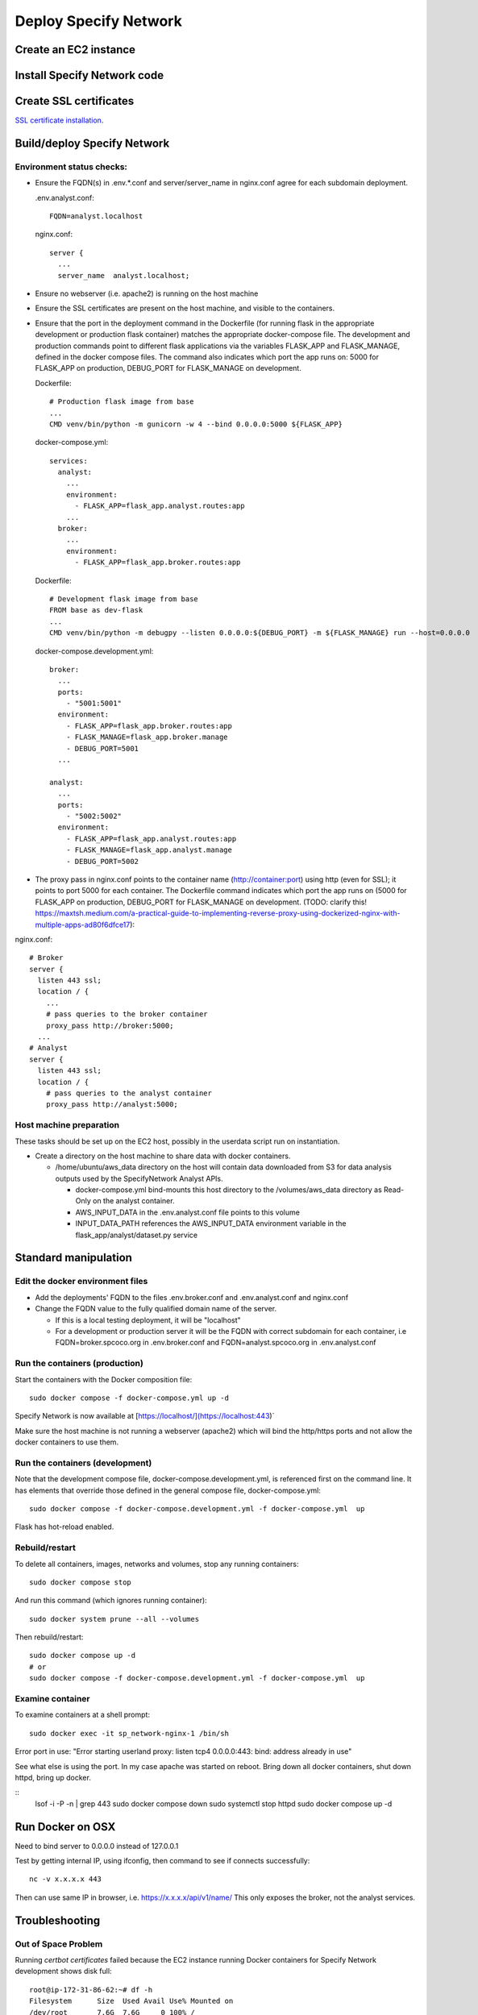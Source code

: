 Deploy Specify Network
##############################

Create an EC2 instance
========================

Install Specify Network code
=======================================

Create SSL certificates
============================

`SSL certificate installation <ssl_certificates>`_.


Build/deploy Specify Network
================================

Environment status checks:
--------------------------

* Ensure the FQDN(s) in .env.*.conf and server/server_name in nginx.conf agree for each
  subdomain deployment.

  .env.analyst.conf::

    FQDN=analyst.localhost

  nginx.conf::

    server {
      ...
      server_name  analyst.localhost;


* Ensure no webserver (i.e. apache2) is running on the host machine
* Ensure the SSL certificates are present on the host machine, and visible to the
  containers.
* Ensure that the port in the deployment command in the Dockerfile (for running
  flask in the appropriate development or production flask container) matches the
  appropriate docker-compose file.  The development and production commands point
  to different flask applications via the variables FLASK_APP and FLASK_MANAGE, defined
  in the docker compose files.  The command also indicates which port the app runs on:
  5000 for FLASK_APP on production, DEBUG_PORT for FLASK_MANAGE on development.

  Dockerfile::

        # Production flask image from base
        ...
        CMD venv/bin/python -m gunicorn -w 4 --bind 0.0.0.0:5000 ${FLASK_APP}

  docker-compose.yml::

      services:
        analyst:
          ...
          environment:
            - FLASK_APP=flask_app.analyst.routes:app
          ...
        broker:
          ...
          environment:
            - FLASK_APP=flask_app.broker.routes:app

  Dockerfile::

        # Development flask image from base
        FROM base as dev-flask
        ...
        CMD venv/bin/python -m debugpy --listen 0.0.0.0:${DEBUG_PORT} -m ${FLASK_MANAGE} run --host=0.0.0.0

  docker-compose.development.yml::

      broker:
        ...
        ports:
          - "5001:5001"
        environment:
          - FLASK_APP=flask_app.broker.routes:app
          - FLASK_MANAGE=flask_app.broker.manage
          - DEBUG_PORT=5001
        ...

      analyst:
        ...
        ports:
          - "5002:5002"
        environment:
          - FLASK_APP=flask_app.analyst.routes:app
          - FLASK_MANAGE=flask_app.analyst.manage
          - DEBUG_PORT=5002


* The proxy pass in nginx.conf points to the container
  name (http://container:port) using http (even for SSL); it points to port 5000
  for each container.  The Dockerfile command indicates which port the app runs on (5000
  for FLASK_APP on production, DEBUG_PORT for FLASK_MANAGE on development.
  (TODO: clarify this!
  https://maxtsh.medium.com/a-practical-guide-to-implementing-reverse-proxy-using-dockerized-nginx-with-multiple-apps-ad80f6dfce17):

nginx.conf::

    # Broker
    server {
      listen 443 ssl;
      location / {
        ...
        # pass queries to the broker container
        proxy_pass http://broker:5000;
      ...
    # Analyst
    server {
      listen 443 ssl;
      location / {
        # pass queries to the analyst container
        proxy_pass http://analyst:5000;

Host machine preparation
----------------------------
These tasks should be set up on the EC2 host, possibly in the userdata
script run on instantiation.

* Create a directory on the host machine to share data with docker containers.

  * /home/ubuntu/aws_data directory on the host will contain data downloaded from S3
    for data analysis outputs used by the SpecifyNetwork Analyst APIs.

    * docker-compose.yml bind-mounts this host directory to the /volumes/aws_data
      directory as Read-Only on the analyst container.
    * AWS_INPUT_DATA in the .env.analyst.conf file points to this volume
    * INPUT_DATA_PATH references the AWS_INPUT_DATA environment variable in the
      flask_app/analyst/dataset.py service


Standard manipulation
=================================

Edit the docker environment files
-------------------------------------------

* Add the deployments' FQDN to the files .env.broker.conf and .env.analyst.conf and
  nginx.conf
* Change the FQDN value to the fully qualified domain name of the server.

  * If this is a local testing deployment, it will be "localhost"
  * For a development or production server it will be the FQDN with correct subdomain
    for each container, i.e FQDN=broker.spcoco.org in .env.broker.conf and
    FQDN=analyst.spcoco.org in .env.analyst.conf

Run the containers (production)
-------------------------------------------

Start the containers with the Docker composition file::

    sudo docker compose -f docker-compose.yml up -d

Specify Network is now available at [https://localhost/](https://localhost:443)`

Make sure the host machine is not running a webserver (apache2) which will bind
the http/https ports and not allow the docker containers to use them.


Run the containers (development)
-------------------------------------------

Note that the development compose file, docker-compose.development.yml, is referenced
first on the command line.  It has elements that override those defined in the
general compose file, docker-compose.yml::

    sudo docker compose -f docker-compose.development.yml -f docker-compose.yml  up

Flask has hot-reload enabled.


Rebuild/restart
-------------------------------------------

To delete all containers, images, networks and volumes, stop any running
containers::

    sudo docker compose stop


And run this command (which ignores running container)::

    sudo docker system prune --all --volumes

Then rebuild/restart::

    sudo docker compose up -d
    # or
    sudo docker compose -f docker-compose.development.yml -f docker-compose.yml  up

Examine container
-------------------------------------------

To examine containers at a shell prompt::

    sudo docker exec -it sp_network-nginx-1 /bin/sh

Error port in use:
"Error starting userland proxy: listen tcp4 0.0.0.0:443: bind: address already in use"

See what else is using the port.  In my case apache was started on reboot.  Bring down
all docker containers, shut down httpd, bring up docker.

::
    lsof -i -P -n | grep 443
    sudo docker compose down
    sudo systemctl stop httpd
    sudo docker compose  up -d

Run Docker on OSX
=================================

Need to bind server to 0.0.0.0 instead of 127.0.0.1

Test by getting internal IP, using ifconfig, then command to see if connects successfully::

    nc -v x.x.x.x 443

Then can use same IP in browser, i.e. https://x.x.x.x/api/v1/name/
This only exposes the broker, not the analyst services.



Troubleshooting
=================================

Out of Space Problem
------------------

Running `certbot certificates` failed because the EC2 instance running Docker
containers for Specify Network development shows disk full::

    root@ip-172-31-86-62:~# df -h
    Filesystem      Size  Used Avail Use% Mounted on
    /dev/root       7.6G  7.6G     0 100% /
    tmpfs           483M     0  483M   0% /dev/shm
    tmpfs           194M   21M  173M  11% /run
    tmpfs           5.0M     0  5.0M   0% /run/lock
    /dev/xvda15     105M  6.1M   99M   6% /boot/efi
    overlay         7.6G  7.6G     0 100% /var/lib/docker/overlay2/82d82cc5eb13260207b94443934c7318af651ea96a5fcd88c579f23224ba099d/merged
    overlay         7.6G  7.6G     0 100% /var/lib/docker/overlay2/cb0d78289131b3925e21d7eff2d03c79fe432eeba2d69a33c6134db40dc3caf3/merged
    overlay         7.6G  7.6G     0 100% /var/lib/docker/overlay2/3bd6d12b36e746f9c74227b6ac9d928a3179d8b604a9dea4fd88625eab84be1f/merged
    tmpfs            97M  4.0K   97M   1% /run/user/1000

The disk is small, but the culprit is /var/lib/docker/overlay2

Some strategies at:
https://forums.docker.com/t/some-way-to-clean-up-identify-contents-of-var-lib-docker-overlay/30604/19

Solution:
...........

* The instance was created with a volume of an 8gb default size.
* Stop the instance
* Modify the volume.
* Restart the EC2 instance - ok while the volume is in the optimizing state.
* If the instance does not recognize the extended volume immediately::

    ubuntu@ip-172-31-91-57:~$ df -h
    Filesystem      Size  Used Avail Use% Mounted on
    /dev/root       7.6G  7.6G     0 100% /
    tmpfs           475M     0  475M   0% /dev/shm
    tmpfs           190M   11M  180M   6% /run
    tmpfs           5.0M     0  5.0M   0% /run/lock
    /dev/xvda15     105M  6.1M   99M   6% /boot/efi
    tmpfs            95M  4.0K   95M   1% /run/user/1000
    ubuntu@ip-172-31-91-57:~$ sudo lsblk
    sudo: unable to resolve host ip-172-31-91-57: Temporary failure in name resolution
    NAME     MAJ:MIN RM  SIZE RO TYPE MOUNTPOINTS
    loop0      7:0    0 24.9M  1 loop /snap/amazon-ssm-agent/7628
    loop1      7:1    0 25.2M  1 loop /snap/amazon-ssm-agent/7983
    loop2      7:2    0 55.7M  1 loop /snap/core18/2796
    loop3      7:3    0 55.7M  1 loop /snap/core18/2812
    loop4      7:4    0 63.9M  1 loop /snap/core20/2105
    loop5      7:5    0 63.9M  1 loop /snap/core20/2182
    loop6      7:6    0   87M  1 loop /snap/lxd/27037
    loop7      7:7    0   87M  1 loop /snap/lxd/27428
    loop8      7:8    0 40.4M  1 loop /snap/snapd/20671
    loop9      7:9    0 39.1M  1 loop /snap/snapd/21184
    xvda     202:0    0   30G  0 disk
    ├─xvda1  202:1    0  7.9G  0 part /
    ├─xvda14 202:14   0    4M  0 part
    └─xvda15 202:15   0  106M  0 part /boot/efi

* extend the filesystem:
  https://docs.aws.amazon.com/ebs/latest/userguide/recognize-expanded-volume-linux.html
* In this case we want to extend xvda1, so::

    $ sudo growpart /dev/xvda 1
    sudo: unable to resolve host ip-172-31-91-57: Temporary failure in name resolution
    mkdir: cannot create directory ‘/tmp/growpart.1496’: No space left on device
    FAILED: failed to make temp dir

* We must free up space to allow extension::

    $ sudo docker system prune --all --volumes
    sudo: unable to resolve host ip-172-31-91-57: Temporary failure in name resolution
    WARNING! This will remove:
      - all stopped containers
      - all networks not used by at least one container
      - all volumes not used by at least one container
      - all images without at least one container associated to them
      - all build cache

    Are you sure you want to continue? [y/N] y
    Deleted Containers:
    24768ca767d37f248eff173f13556007468330298329200d533dfa9ca011e409
    809709d6f8bfa8575009a0d07df16ee78852e9ab3735aa19561ac0dbc0313123
    64591ed14ecae60721ea367af650683f738636167162f6ed577063582c210aa9

    Deleted Networks:
    sp_network_nginx

    Deleted Images:
    untagged: nginx:alpine
    untagged: nginx@sha256:a59278fd22a9d411121e190b8cec8aa57b306aa3332459197777583beb728f59
    deleted: sha256:529b5644c430c06553d2e8082c6713fe19a4169c9dc2369cbb960081f52924ff
    ...
    deleted: sha256:e74dab46dbca98b4be75dfbda3608cd857914b750ecd251c4f1bdbb4ef623c8c

    Total reclaimed space: 1.536GB

* Extend filesystem::

    $ sudo growpart /dev/xvda 1
    sudo: unable to resolve host ip-172-31-91-57: Temporary failure in name resolution
    CHANGED: partition=1 start=227328 old: size=16549855 end=16777183 new: size=62687199 end=62914527
    $ df -h
    Filesystem      Size  Used Avail Use% Mounted on
    /dev/root       7.6G  5.7G  2.0G  75% /
    tmpfs           475M     0  475M   0% /dev/shm
    tmpfs           190M   18M  173M  10% /run
    tmpfs           5.0M     0  5.0M   0% /run/lock
    /dev/xvda15     105M  6.1M   99M   6% /boot/efi
    tmpfs            95M  4.0K   95M   1% /run/user/1000


* Stop apache2 if running
* Rebuild the docker containers

Problem: Failed programming external connectivity
--------------------------------------------------------

[+] Running 6/5
 ✔ Network sp_network_default        Created                                                                                                                                                          0.1s
 ✔ Network sp_network_nginx          Created                                                                                                                                                          0.1s
 ✔ Container sp_network-front-end-1  Created                                                                                                                                                          0.2s
 ✔ Container sp_network-broker-1     Created                                                                                                                                                          0.2s
 ✔ Container sp_network-analyst-1    Created                                                                                                                                                          0.2s
 ✔ Container sp_network-nginx-1      Created                                                                                                                                                          0.1s
Attaching to analyst-1, broker-1, front-end-1, nginx-1
Error response from daemon: driver failed programming external connectivity on endpoint
sp_network-nginx-1 (1feeaa264a757ddf815a34db5dd541f48d3f57aa21ef104e3d5823efbb35f9ab):
Error starting userland proxy: listen tcp4 0.0.0.0:80: bind: address already in use

Solution
...............

Stop apache2 on the host machine


Problem: Permission denied for downloading/accessing S3 data
---------------------------------------

For now, we are using a local configuration file in the home directory with
aws_access_key_id and aws_secret_access_key.

Configuration Solution (fail)
......................

Create an .aws directory in the user directory, and create the files
credentials and config.  In the credentials file, put the
permitted user's access key and secret access key::

    [default]
    aws_access_key_id = <access_key>
    aws_secret_access_key = <secret key>

The config file should contain::

    [default]
    region = us-east-1
    output = json

This works for the host EC2 instance, but still getting ClientError Forbidden in
analyst code on container.

IAM Role Solution (fail)
.....................

Create an IAM role for S3 access, attach it to the EC2 instance, then verify:
https://repost.aws/knowledge-center/ec2-instance-access-s3-bucket

This works for the host EC2 instance, but still getting ClientError Forbidden in
analyst code on container.

Bind-mount solution (success!)
.....................

Using the aws cli and the command::

 aws s3 cp s3://specnet-us-east-1/summary/speciesxdataset_matrix_2024_02_01.zip /tmp/

The EC2 instance successfully used the Configuration Solution (~/.aws/credentials)
above to download files from S3.

However, when using only the IAM Role Solution, with the EC2 instance having a role
full access to the specnet-us-east-1 bucket, the EC2 instance got::

  "fatal error: An error occurred (403) when calling the HeadObject operation: Forbidden"


Chose to download the data to the EC2 instance, and bind-mount that directory to the
container.

TODO: In the future, this should be done as soon as new data from GBIF has
been processed at the first of the month.  The API will query for the data named with
the date as the first of the current month (aka, on July 2, 2024, search for
<datatype>_2024-07-01.<ext>)

General debug messages for the flask container
----------------------------------------------

* Print logs::

  sudo docker logs sp_network-nginx-1 --tail 100

Problem: Only broker endpoints are active
--------------------------------------------

Specify network uses 2 flask apps, broker and analyst, each with their own subdomain.
The Docker file and docker-compose files must be configured for the correct flask app
to send API requests from a subdomain to the appropriate docker container.

Solution:
..................

Make sure that the following 3 files have the correct FQDN values in them:

  * .env.analyst.conf: contains the analyst FQDN (i.e. FQDN=analyst(-dev).<domain>)
  * .env.broker.conf: contains the broker FQDN (i.e. FQDN=broker(-dev).<domain>)
  * config/nginx.conf: contains the server_name and proxy_pass (to container) for each
    flask app.::

    # Broker
    server {
      listen 443 ssl;
      index index.html;
      server_name  broker-dev.<domain>;
      location / {
        ...
        # pass queries to the broker container
        proxy_pass http://broker:5000;
      ...
    # Analyst
    server {
      listen 443 ssl;
      index index.html;
      server_name  analyst-dev.<domain>;
      location / {
        # pass queries to the analyst container
        proxy_pass http://analyst:5000;

